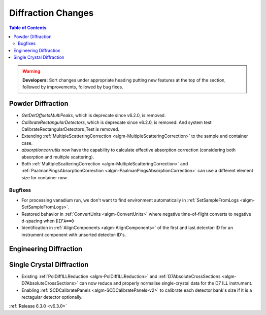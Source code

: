 ===================
Diffraction Changes
===================

.. contents:: Table of Contents
   :local:

.. warning:: **Developers:** Sort changes under appropriate heading
    putting new features at the top of the section, followed by
    improvements, followed by bug fixes.

Powder Diffraction
------------------
- `GetDetOffsetsMultiPeaks`, which is deprecate since v6.2.0, is removed.
- `CalibrateRectangularDetectors`, which is deprecate since v6.2.0, is removed. And system test CalibrateRectangularDetectors_Test is removed.
- Extending :ref:`MultipleScatteringCorrection <algm-MultipleScatteringCorrection>` to the sample and container case.
- `absorptioncorrutils` now have the capability to calculate effective absorption correction (considering both absorption and multiple scattering).
- Both :ref:`MultipleScatteringCorrection <algm-MultipleScatteringCorrection>` and :ref:`PaalmanPingsAbsorptionCorrection <algm-PaalmanPingsAbsorptionCorrection>` can use a different element size for container now.

Bugfixes
########
- For processing vanadium run, we don't want to find environment automatically in :ref:`SetSampleFromLogs <algm-SetSampleFromLogs>`.
- Restored behavior in :ref:`ConvertUnits <algm-ConvertUnits>` where negative time-of-flight converts to negative d-spacing when ``DIFA==0``
- Identification in :ref:`AlignComponents <algm-AlignComponents>` of the first and last detector-ID for an instrument component with unsorted detector-ID's.

Engineering Diffraction
-----------------------

Single Crystal Diffraction
--------------------------
- Existing :ref:`PolDiffILLReduction <algm-PolDiffILLReduction>` and :ref:`D7AbsoluteCrossSections <algm-D7AbsoluteCrossSections>` can now reduce and properly normalise single-crystal data for the D7 ILL instrument.
- Enabling :ref:`SCDCalibratePanels <algm-SCDCalibratePanels-v2>` to calibrate each detector bank's size if it is a rectagular detector optionally.

:ref:`Release 6.3.0 <v6.3.0>`
